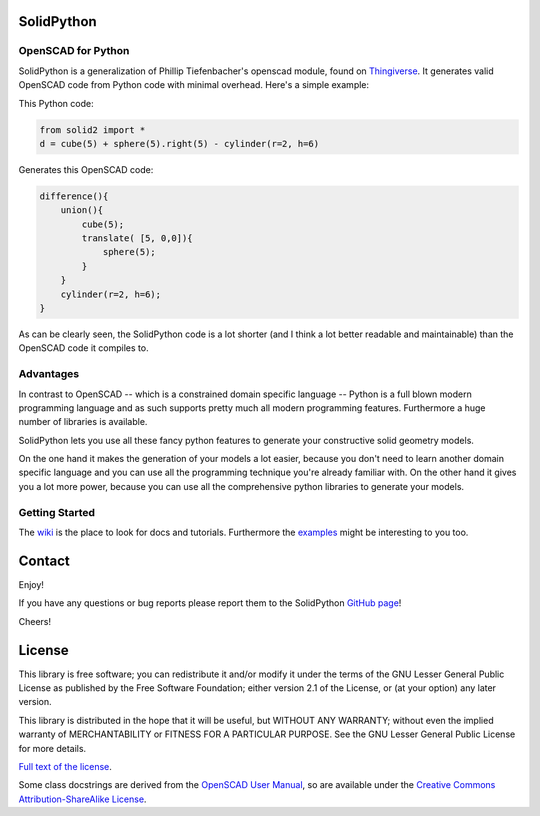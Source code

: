 SolidPython
===========
   
OpenSCAD for Python
-------------------

SolidPython is a generalization of Phillip Tiefenbacher's openscad
module, found on `Thingiverse <http://www.thingiverse.com/thing:1481>`__. It
generates valid OpenSCAD code from Python code with minimal overhead. Here's a
simple example:

This Python code:

.. code:: python

    from solid2 import *
    d = cube(5) + sphere(5).right(5) - cylinder(r=2, h=6)

Generates this OpenSCAD code:

.. code::

    difference(){
        union(){
            cube(5);
            translate( [5, 0,0]){
                sphere(5);
            }
        }
        cylinder(r=2, h=6);
    }

As can be clearly seen, the SolidPython code is a lot shorter (and I think a lot better readable and maintainable) than the OpenSCAD code it compiles to.

Advantages
----------

In contrast to OpenSCAD -- which is a constrained domain specific language --
Python is a full blown modern programming language and as such supports
pretty much all modern programming features. Furthermore a huge number of
libraries is available.

SolidPython lets you use all these fancy python features to generate your
constructive solid geometry models.

On the one hand it makes the generation of your models a lot easier, because
you don't need to learn another domain specific language and you can use all
the programming technique you're already familiar with. On the other hand it
gives you a lot more power, because you can use all the comprehensive python
libraries to generate your models.


Getting Started
---------------

The `wiki <https://github.com/jeff-dh/SolidPython/wiki>`__ is the place to look for docs and tutorials. Furthermore the `examples <https://github.com/jeff-dh/SolidPython/tree/exp_solid/solid2/examples>`__ might be interesting to you too.

Contact
=======

Enjoy!

If you have any questions or bug reports please report them to the SolidPython
`GitHub page <https://github.com/jeff-dh/SolidPython>`__!

Cheers!

License
=======

This library is free software; you can redistribute it and/or modify it
under the terms of the GNU Lesser General Public License as published by
the Free Software Foundation; either version 2.1 of the License, or (at
your option) any later version.

This library is distributed in the hope that it will be useful, but
WITHOUT ANY WARRANTY; without even the implied warranty of
MERCHANTABILITY or FITNESS FOR A PARTICULAR PURPOSE. See the GNU Lesser
General Public License for more details.

`Full text of the
license <http://www.gnu.org/licenses/old-licenses/lgpl-2.1.txt>`__.

Some class docstrings are derived from the `OpenSCAD User Manual
<https://en.wikibooks.org/wiki/OpenSCAD_User_Manual>`__, so 
are available under the `Creative Commons Attribution-ShareAlike License
<https://creativecommons.org/licenses/by-sa/3.0/>`__. 

